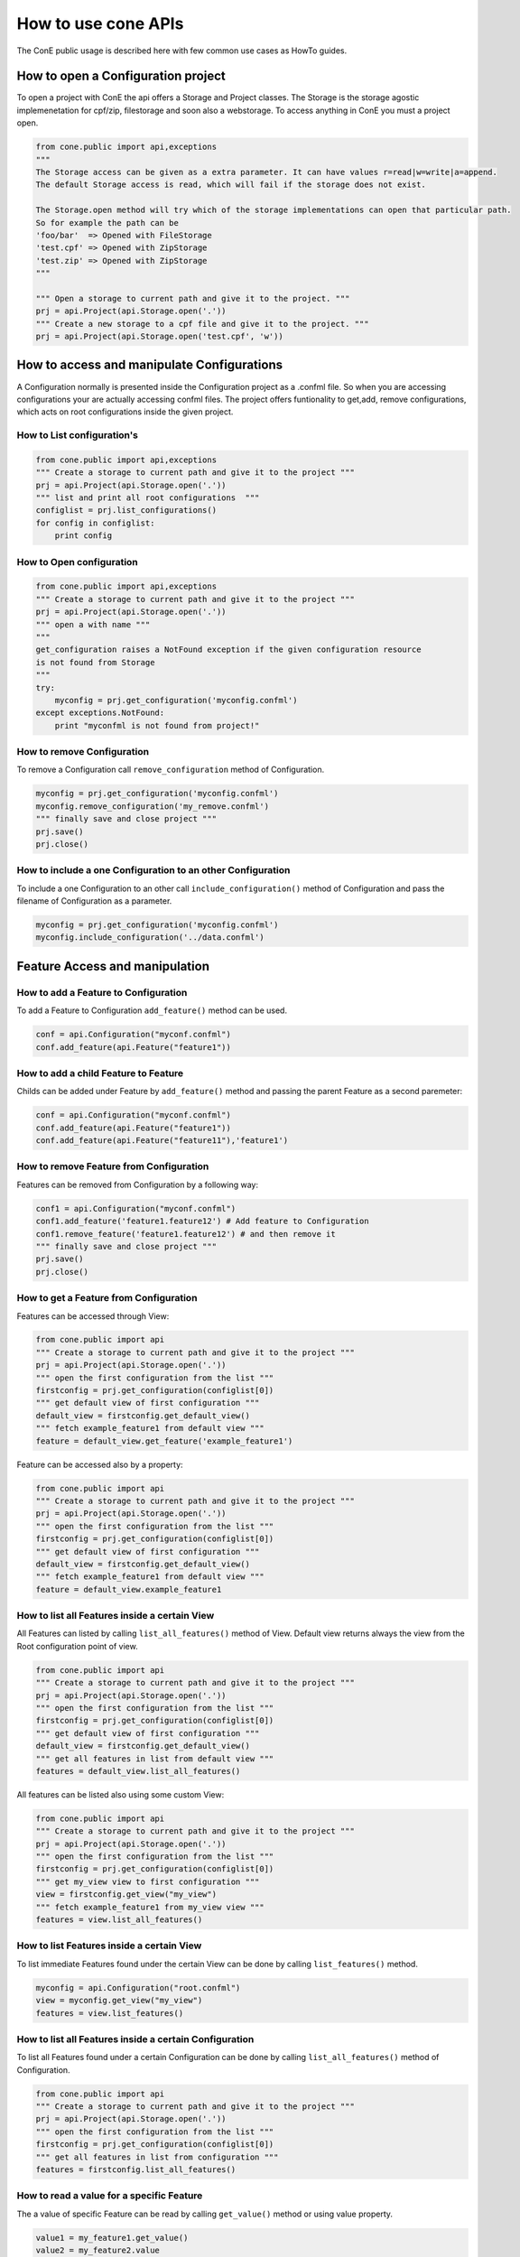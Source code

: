 How to use cone APIs
====================

The ConE public usage is described here with few common use cases as HowTo guides. 

How to open a Configuration project
-----------------------------------

To open a project with ConE the api offers a Storage and Project classes. The Storage is the storage 
agostic implemenetation for cpf/zip, filestorage and soon also a webstorage. To access anything in ConE 
you must a project open. 

.. code-block:: python 

    from cone.public import api,exceptions
    """ 
    The Storage access can be given as a extra parameter. It can have values r=read|w=write|a=append. 
    The default Storage access is read, which will fail if the storage does not exist.
    
    The Storage.open method will try which of the storage implementations can open that particular path.
    So for example the path can be 
    'foo/bar'  => Opened with FileStorage
    'test.cpf' => Opened with ZipStorage
    'test.zip' => Opened with ZipStorage 
    """
    
    """ Open a storage to current path and give it to the project. """
    prj = api.Project(api.Storage.open('.'))
    """ Create a new storage to a cpf file and give it to the project. """
    prj = api.Project(api.Storage.open('test.cpf', 'w'))


How to access and manipulate Configurations
-------------------------------------------

A Configuration normally is presented inside the Configuration project as a .confml file. So when you
are accessing configurations your are actually accessing confml files. The project offers funtionality to 
get,add, remove configurations, which acts on root configurations inside the given project.

How to List configuration's
^^^^^^^^^^^^^^^^^^^^^^^^^^^

.. code-block:: python 

    from cone.public import api,exceptions
    """ Create a storage to current path and give it to the project """
    prj = api.Project(api.Storage.open('.'))
    """ list and print all root configurations  """
    configlist = prj.list_configurations()
    for config in configlist:
        print config

How to Open configuration
^^^^^^^^^^^^^^^^^^^^^^^^^


.. code-block:: python 

    from cone.public import api,exceptions
    """ Create a storage to current path and give it to the project """
    prj = api.Project(api.Storage.open('.'))
    """ open a with name """
    """ 
    get_configuration raises a NotFound exception if the given configuration resource 
    is not found from Storage
    """
    try:
        myconfig = prj.get_configuration('myconfig.confml')
    except exceptions.NotFound:
        print "myconfml is not found from project!"

How to remove Configuration
^^^^^^^^^^^^^^^^^^^^^^^^^^^

To remove a Configuration call  ``remove_configuration`` method of Configuration.

.. code-block:: python

    myconfig = prj.get_configuration('myconfig.confml')
    myconfig.remove_configuration('my_remove.confml')
    """ finally save and close project """
    prj.save()
    prj.close()

How to include a one Configuration to an other Configuration
^^^^^^^^^^^^^^^^^^^^^^^^^^^^^^^^^^^^^^^^^^^^^^^^^^^^^^^^^^^^

To include a one Configuration to an other call ``include_configuration()`` method of Configuration and pass the filename of Configuration as a parameter.

.. code-block:: python

    myconfig = prj.get_configuration('myconfig.confml')
    myconfig.include_configuration('../data.confml')

Feature Access and manipulation
-------------------------------

How to add a Feature to Configuration
^^^^^^^^^^^^^^^^^^^^^^^^^^^^^^^^^^^^^

To add a Feature to Configuration ``add_feature()`` method can be used.

.. code-block:: python

    conf = api.Configuration("myconf.confml")
    conf.add_feature(api.Feature("feature1"))

How to add a child Feature to Feature
^^^^^^^^^^^^^^^^^^^^^^^^^^^^^^^^^^^^^

Childs can be added under Feature by ``add_feature()`` method and passing the parent Feature as a second paremeter:

.. code-block:: python

    conf = api.Configuration("myconf.confml")
    conf.add_feature(api.Feature("feature1"))
    conf.add_feature(api.Feature("feature11"),'feature1')

How to remove Feature from Configuration
^^^^^^^^^^^^^^^^^^^^^^^^^^^^^^^^^^^^^^^^

Features can be removed from Configuration by a following way:

.. code-block:: python

    conf1 = api.Configuration("myconf.confml")
    conf1.add_feature('feature1.feature12') # Add feature to Configuration
    conf1.remove_feature('feature1.feature12') # and then remove it
    """ finally save and close project """
    prj.save()
    prj.close()


How to get a Feature from Configuration
^^^^^^^^^^^^^^^^^^^^^^^^^^^^^^^^^^^^^^^

Features can be accessed through View:

.. code-block:: python

    from cone.public import api
    """ Create a storage to current path and give it to the project """
    prj = api.Project(api.Storage.open('.'))
    """ open the first configuration from the list """
    firstconfig = prj.get_configuration(configlist[0])
    """ get default view of first configuration """
    default_view = firstconfig.get_default_view()
    """ fetch example_feature1 from default view """
    feature = default_view.get_feature('example_feature1')

Feature can be accessed also by a property:

.. code-block:: python

    from cone.public import api
    """ Create a storage to current path and give it to the project """
    prj = api.Project(api.Storage.open('.'))
    """ open the first configuration from the list """
    firstconfig = prj.get_configuration(configlist[0])
    """ get default view of first configuration """
    default_view = firstconfig.get_default_view()
    """ fetch example_feature1 from default view """
    feature = default_view.example_feature1

How to list all Features inside a certain View
^^^^^^^^^^^^^^^^^^^^^^^^^^^^^^^^^^^^^^^^^^^^^^

All Features can listed by calling ``list_all_features()`` method of View. Default view returns always 
the view from the Root configuration point of view.

.. code-block:: python

    from cone.public import api
    """ Create a storage to current path and give it to the project """
    prj = api.Project(api.Storage.open('.'))
    """ open the first configuration from the list """
    firstconfig = prj.get_configuration(configlist[0])
    """ get default view of first configuration """
    default_view = firstconfig.get_default_view()
    """ get all features in list from default view """
    features = default_view.list_all_features()

All features can be listed also using some custom View:

.. code-block:: python

    from cone.public import api
    """ Create a storage to current path and give it to the project """
    prj = api.Project(api.Storage.open('.'))
    """ open the first configuration from the list """
    firstconfig = prj.get_configuration(configlist[0])
    """ get my_view view to first configuration """
    view = firstconfig.get_view("my_view")
    """ fetch example_feature1 from my_view view """
    features = view.list_all_features()

How to list Features inside a certain View
^^^^^^^^^^^^^^^^^^^^^^^^^^^^^^^^^^^^^^^^^^

To list immediate Features found under the certain View can be done by calling ``list_features()`` method.

.. code-block:: python

    myconfig = api.Configuration("root.confml")
    view = myconfig.get_view("my_view")
    features = view.list_features()

How to list all Features inside a certain Configuration
^^^^^^^^^^^^^^^^^^^^^^^^^^^^^^^^^^^^^^^^^^^^^^^^^^^^^^^

To list all Features found under a certain Configuration can be done by calling ``list_all_features()`` method of Configuration.

.. code-block:: python

    from cone.public import api
    """ Create a storage to current path and give it to the project """
    prj = api.Project(api.Storage.open('.'))
    """ open the first configuration from the list """
    firstconfig = prj.get_configuration(configlist[0])
    """ get all features in list from configuration """
    features = firstconfig.list_all_features()

How to read a value for a specific Feature
^^^^^^^^^^^^^^^^^^^^^^^^^^^^^^^^^^^^^^^^^^

The a value of specific Feature can be read by calling ``get_value()`` method or using value property.

.. code-block:: python

    value1 = my_feature1.get_value()
    value2 = my_feature2.value

How to read a possible options of selection Feature
^^^^^^^^^^^^^^^^^^^^^^^^^^^^^^^^^^^^^^^^^^^^^^^^^^^

To list possible options of selection Feature can be done by calling ``get_valueset()`` method of Feature.

.. code-block:: python

    feature = api.Feature('my_selection_feature',type='selection')
    feature.add_option('one', '1')
    feature.add_option('two', '2')
    value_set = feature.get_valueset()
    feature.get_option('1').get_name() #returns  'one'

How to read a type of specific Feature
^^^^^^^^^^^^^^^^^^^^^^^^^^^^^^^^^^^^^^

To read a specific type on Feature ``get_type()`` method or type property can be used. 

.. code-block:: python

    feature = dview.get_feature('my_feature')
    feature.get_type() # returns type of the Feature
    feature.type # returns type of the Feature

How to set a value for a specific Feature
^^^^^^^^^^^^^^^^^^^^^^^^^^^^^^^^^^^^^^^^^

To set value for a specific Feature can be done by calling ``set_value()`` method or ``value`` property.

.. code-block:: python

    feature1 = dview.get_feature('my_feature1')
    feature2 = dview.get_feature('my_feature2')
    feature1.set_value(123)
    feature2.value = "my_value"
    """ finally save and close project """
    prj.save()
    prj.close()

Data access and manipulation
----------------------------
The data access inside a configuration is possible, but basically this can be avoided by manipulating the values 
of features, which actually modify the data elements inside the configuration.
However if direct data element access is needed, here's how you can do it.

How to add Data to Configuration
^^^^^^^^^^^^^^^^^^^^^^^^^^^^^^^^

To add Data to Configuration can be done by calling ``add_data()`` method of Configuration: 

.. code-block:: python

    conf = api.Configuration("data.confml")
    conf.add_data(api.Data(ref='feature1', value=123))
    conf.add_data(api.Data(fqn='feature1.feature12', value="test"))
    """ finally save and close project """
    prj.save()
    prj.close()
    


